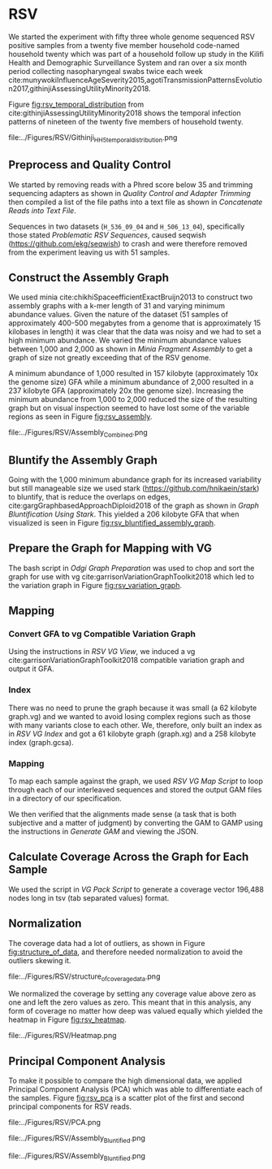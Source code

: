 * RSV
We started the experiment with fifty three whole genome sequenced RSV 
positive samples from a twenty five member household code-named household twenty
which was part of a household follow up study in the Kilifi Health and 
Demographic Surveillance System and ran over a six month
period collecting nasopharyngeal swabs twice each week
cite:munywokiInfluenceAgeSeverity2015,agotiTransmissionPatternsEvolution2017,githinjiAssessingUtilityMinority2018.

Figure [[fig:rsv_temporal_distribution]] from
cite:githinjiAssessingUtilityMinority2018 shows the temporal infection patterns
of nineteen of the twenty five members of household twenty.

#+CAPTION[Temporal Distribution of RSV Sample Collection]: The y-axis shows anonymized individuals represented by integers and unique colors and on the x-axis is the dates on which they were sampled.
#+ATTR_LATEX: :placement [h] :width 0.75\textwidth :float multicolumn
#+NAME: fig:rsv_temporal_distribution
file:../Figures/RSV/Githinji_HH_5_temporal_distribution.png

** Preprocess and Quality Control
We started by removing reads with a Phred score below 35 and trimming sequencing
adapters as shown in [[Quality Control and Adapter Trimming]] then compiled a list 
of the file paths into a text file as shown in [[Concatenate Reads into Text File]].

Sequences in two datasets (~H_536_09_04~ and ~H_506_13_04~), specifically those 
stated [[Problematic RSV Sequences]], caused seqwish
(https://github.com/ekg/seqwish) to crash and were therefore removed from the 
experiment leaving us with 51 samples.

** Construct the Assembly Graph
We used minia cite:chikhiSpaceefficientExactBruijn2013 to construct two assembly
graphs with a k-mer length of 31 and varying minimum abundance values.
Given the nature of the dataset (51 samples of approximately 400-500 megabytes 
from a genome that is approximately 15 kilobases in length) it was clear 
that the data was noisy and we had to set a high minimum abundance. 
We varied the minimum abundance values between 1,000 and 2,000 as shown 
in [[Minia Fragment Assembly]] to get a graph of size not greatly exceeding that of
the RSV genome.

A minimum abundance of 1,000 resulted in 157 kilobyte
(approximately 10x the genome size) GFA while a minimum abundance of 2,000 
resulted in a 237 kilobyte GFA (approximately 20x the genome size).
Increasing the minimum abundance from 1,000 to 2,000 reduced the size of the 
resulting graph but on visual inspection seemed to have lost some of 
the variable regions as seen in Figure [[fig:rsv_assembly]].

#+CAPTION[RSV Assembly Graph]: An assembly graph of the household 20 samples built using minia and a minimum abundance of 1000 left and 2000 to the right.
#+ATTR_LATEX: :placement [h] :scale 1.0 :float multicolumn
#+NAME: fig:rsv_assembly
file:../Figures/RSV/Assembly_Combined.png

** Bluntify the Assembly Graph
Going with the 1,000 minimum abundance graph for its increased variability but 
still manageable size we used stark (https://github.com/hnikaein/stark) to 
bluntify, that is reduce the overlaps on edges,
 cite:gargGraphbasedApproachDiploid2018 of the graph as shown in
[[Graph Bluntification Using Stark]].
This yielded a 206 kilobyte GFA that when visualized is seen in Figure
[[fig:rsv_bluntified_assembly_graph]].

** Prepare the Graph for Mapping with VG
The bash script in [[Odgi Graph Preparation]] was used to chop and sort the graph
for use with vg cite:garrisonVariationGraphToolkit2018 which led to the 
variation graph in Figure [[fig:rsv_variation_graph]].

** Mapping
*** Convert GFA to vg Compatible Variation Graph
Using the instructions in [[RSV VG View]], we induced a vg 
cite:garrisonVariationGraphToolkit2018 compatible variation graph and output it 
GFA.

*** Index
There was no need to prune the graph because it was small 
(a 62 kilobyte graph.vg) and we wanted to avoid losing complex regions such as 
those with many variants close to each other.
We, therefore, only built an index as in [[RSV VG Index]] and got a 61
kilobyte graph (graph.xg) and a 258 kilobyte index (graph.gcsa).

*** Mapping
To map each sample against the graph, we used [[RSV VG Map Script]] to loop through 
each of our interleaved sequences and stored the output GAM files in a 
directory of our specification.

We then verified that the alignments made sense
(a task that is both subjective and a matter of judgment) by converting the GAM 
to GAMP using the instructions in  [[Generate GAM]] and viewing the JSON.

** Calculate Coverage Across the Graph for Each Sample
We used the script in [[VG Pack Script]] to generate a coverage vector 196,488 nodes
long in tsv (tab separated values) format.

** Normalization
The coverage data had a lot of outliers, as shown in Figure
[[fig:structure_of_data]], and therefore needed normalization to avoid the outliers
skewing it.

#+CAPTION[RSV Structure of the Data]: Bar graphs of mean, median, maximum and standard deviation of coverage values per sample
#+ATTR_LATEX: :placement [h] :width 0.75\textwidth :float multicolumn
#+NAME: fig:structure_of_data
file:../Figures/RSV/structure_of_coverage_data.png


We normalized the coverage by setting any coverage value above zero as one and 
left the zero values as zero. This meant that in this analysis, any form of
coverage no matter how deep was valued equally which yielded the heatmap in
Figure [[fig:rsv_heatmap]].

#+CAPTION[RSV heatmap]: A heatmap of the binary normalized coverage vectors of the forty nine RSV samples. On the x axis is the node identifier and the y axis are the individual samples. The light regions indicate coverage while the dark regions indicate no coverage.
#+ATTR_LATEX: :placement [h!] :width 0.7\textwidth :float multicolumn
#+NAME: fig:rsv_heatmap
file:../Figures/RSV/Heatmap.png

#+LATEX: \newpage
** Principal Component Analysis
To make it possible to compare the high dimensional data, we applied Principal 
Component Analysis (PCA) which was able to differentiate each of the samples.
Figure [[fig:rsv_pca]] is a scatter plot of the first and second principal 
components for RSV reads.

#+CAPTION[RSV PCA]: A scatter plot of the first and second principal components of the coverage vectors of the forty nine RSV samples.
#+ATTR_LATEX: :placement [h] :width 0.75\textwidth :float multicolumn
#+NAME: fig:rsv_pca
file:../Figures/RSV/PCA.png


#+CAPTION[Bluntified RSV Assembly Graph]: RSV household 20 assembly graph bluntified using stark.
#+ATTR_LATEX: :placement [h] :width 0.75\textwidth :float multicolumn
#+NAME: fig:rsv_bluntified_assembly_graph
file:../Figures/RSV/Assembly_Bluntified.png

#+CAPTION[RSV Variation Graph]: The household 20 variation graph after running odgi chop on it.
#+ATTR_LATEX: :placement [h!] :width 0.75\textwidth :float multicolumn
#+NAME: fig:rsv_variation_graph
file:../Figures/RSV/Assembly_Bluntified.png

#+LATEX: \clearpage
